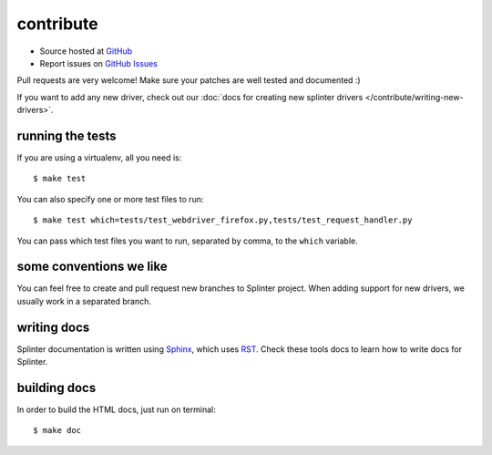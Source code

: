 .. meta::
    :description: Find how to contribute with splinter.
    :keywords: splinter, python, contribution, open source, testing, web application, atdd

++++++++++
contribute
++++++++++

* Source hosted at `GitHub <http://github.com/cobrateam/splinter>`_
* Report issues on `GitHub Issues <http://github.com/cobrateam/splinter/issues>`_

Pull requests are very welcome! Make sure your patches are well tested and documented :)

If you want to add any new driver, check out our :doc:`docs for creating new splinter drivers </contribute/writing-new-drivers>`.

running the tests
=================

If you are using a virtualenv, all you need is:

.. highlight:: bash

::

    $ make test

You can also specify one or more test files to run:

.. highlight:: bash

::

    $ make test which=tests/test_webdriver_firefox.py,tests/test_request_handler.py

You can pass which test files you want to run, separated by comma, to the ``which`` variable.

some conventions we like
========================

You can feel free to create and pull request new branches to Splinter project.
When adding support for new drivers, we usually work in a separated branch.


writing docs
============

Splinter documentation is written using `Sphinx <http://sphinx.pocoo.org/>`_, which uses `RST <http://docutils.sourceforge.net/rst.html>`_. Check these tools docs to learn how to write docs for Splinter.

building docs
=============

In order to build the HTML docs, just run on terminal:

.. highlight:: bash

::

    $ make doc

